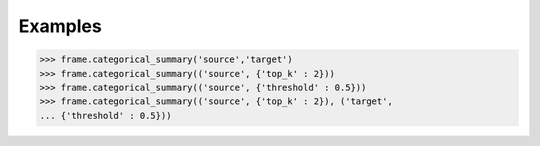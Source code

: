 Examples
--------

.. code::

    >>> frame.categorical_summary('source','target')
    >>> frame.categorical_summary(('source', {'top_k' : 2}))
    >>> frame.categorical_summary(('source', {'threshold' : 0.5}))
    >>> frame.categorical_summary(('source', {'top_k' : 2}), ('target',
    ... {'threshold' : 0.5}))

.. only:: html

    Sample output::

        {u'categorical_summary': [{u'column': u'source', u'levels': [{u'percentage': 0.32142857142857145, u'frequency': 9, u'level': u'thing'}, {u'percentage': 0.32142857142857145, u'frequency': 9, u'level': u'abstraction'}, {u'percentage': 0.25, u'frequency': 7, u'level': u'physical_entity'}, {u'percentage': 0.10714285714285714, u'frequency': 3, u'level': u'entity'}, {u'percentage': 0.0, u'frequency': 0, u'level': u'Missing'}, {u'percentage': 0.0, u'frequency': 0, u'level': u'Other'}]}, {u'column': u'target', u'levels': [ {u'percentage': 0.07142857142857142, u'frequency': 2, u'level': u'thing'}, {u'percentage': 0.07142857142857142, u'frequency': 2,  u'level': u'physical_entity'}, {u'percentage': 0.07142857142857142, u'frequency': 2, u'level': u'entity'}, {u'percentage': 0.03571428571428571, u'frequency': 1, u'level': u'variable'}, {u'percentage': 0.03571428571428571, u'frequency': 1, u'level': u'unit'}, {u'percentage': 0.03571428571428571, u'frequency': 1, u'level': u'substance'}, {u'percentage': 0.03571428571428571, u'frequency': 1, u'level': u'subject'}, {u'percentage': 0.03571428571428571, u'frequency': 1, u'level': u'set'}, {u'percentage': 0.03571428571428571, u'frequency': 1, u'level': u'reservoir'}, {u'percentage': 0.03571428571428571, u'frequency': 1, u'level': u'relation'}, {u'percentage': 0.0, u'frequency': 0, u'level': u'Missing'}, {u'percentage': 0.5357142857142857, u'frequency': 15, u'level': u'Other'}]}]}

.. only:: latex

    Sample output::

        {u'categorical_summary': [{u'column': u'source', u'levels': [
        {u'percentage': 0.32142857142857145, u'frequency': 9, u'level': u'thing'},
        {u'percentage': 0.32142857142857145, u'frequency': 9, u'level': u'abstraction'},
        {u'percentage': 0.25, u'frequency': 7, u'level': u'physical_entity'},
        {u'percentage': 0.10714285714285714, u'frequency': 3, u'level': u'entity'},
        {u'percentage': 0.0, u'frequency': 0, u'level': u'Missing'},
        {u'percentage': 0.0, u'frequency': 0, u'level': u'Other'}]},
        {u'column': u'target', u'levels': [
        {u'percentage': 0.07142857142857142, u'frequency': 2, u'level': u'thing'},
        {u'percentage': 0.07142857142857142, u'frequency': 2,
         u'level': u'physical_entity'},
        {u'percentage': 0.07142857142857142, u'frequency': 2, u'level': u'entity'},
        {u'percentage': 0.03571428571428571, u'frequency': 1, u'level': u'variable'},
        {u'percentage': 0.03571428571428571, u'frequency': 1, u'level': u'unit'},
        {u'percentage': 0.03571428571428571, u'frequency': 1, u'level': u'substance'},
        {u'percentage': 0.03571428571428571, u'frequency': 1, u'level': u'subject'},
        {u'percentage': 0.03571428571428571, u'frequency': 1, u'level': u'set'},
        {u'percentage': 0.03571428571428571, u'frequency': 1, u'level': u'reservoir'},
        {u'percentage': 0.03571428571428571, u'frequency': 1, u'level': u'relation'},
        {u'percentage': 0.0, u'frequency': 0, u'level': u'Missing'},
        {u'percentage': 0.5357142857142857, u'frequency': 15, u'level': u'Other'}]}]}

